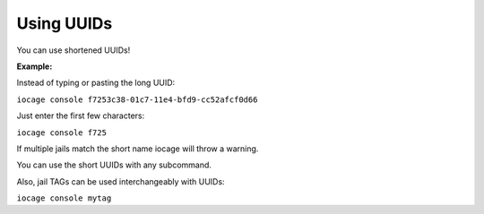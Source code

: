 Using UUIDs
===========

You can use shortened UUIDs!

**Example:**

Instead of typing or pasting the long UUID:

``iocage console f7253c38-01c7-11e4-bfd9-cc52afcf0d66``

Just enter the first few characters:

``iocage console f725``

If multiple jails match the short name iocage will throw a warning.

You can use the short UUIDs with any subcommand.

Also, jail TAGs can be used interchangeably with UUIDs:

``iocage console mytag``


